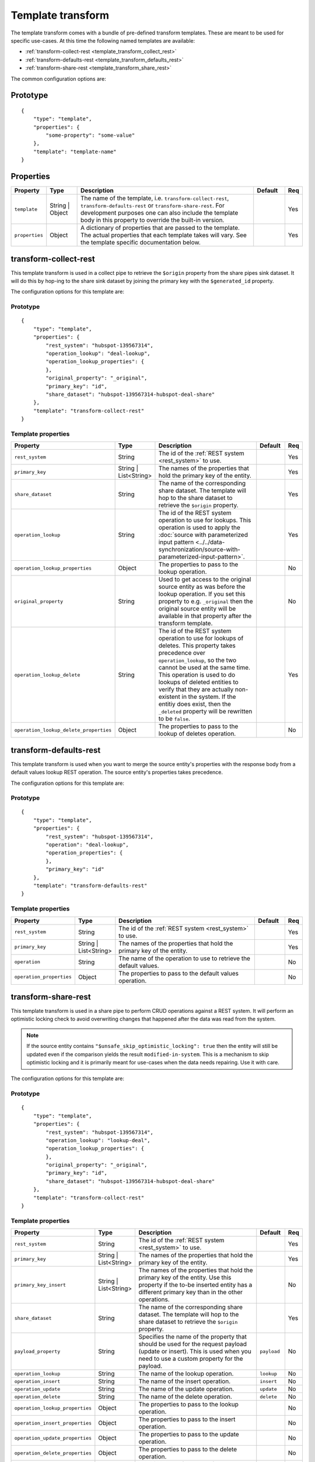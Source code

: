 .. _template_transform:

Template transform
==================

The template transform comes with a bundle of pre-defined transform templates. These are meant to be used for specific use-cases. At this time the following named templates are available:

- :ref:`transform-collect-rest <template_transform_collect_rest>`
- :ref:`transform-defaults-rest <template_transform_defaults_rest>`
- :ref:`transform-share-rest <template_transform_share_rest>`

The common configuration options are:

Prototype
---------

::

   {
       "type": "template",
       "properties": {
           "some-property": "some-value"
       },
       "template": "template-name"
   }

Properties
----------

.. list-table::
   :header-rows: 1
   :widths: 10, 10, 60, 10, 3

   * - Property
     - Type
     - Description
     - Default
     - Req

   * - ``template``
     - String | Object
     - The name of the template, i.e. ``transform-collect-rest``, ``transform-defaults-rest`` or ``transform-share-rest``. For development purposes one can also include the template body in this property to override the built-in version.
     -
     - Yes

   * - ``properties``
     - Object
     - A dictionary of properties that are passed to the template. The actual properties that each template takes will vary. See the template specific documentation below.
     -
     - Yes

.. _template_transform_collect_rest:

transform-collect-rest
----------------------

This template transform is used in a collect pipe to retrieve the ``$origin`` property from the share pipes sink dataset. It will do this by hop-ing to the share sink dataset by joining the primary key with the ``$generated_id`` property.

The configuration options for this template are:

Prototype
~~~~~~~~~

::

   {
       "type": "template",
       "properties": {
           "rest_system": "hubspot-139567314",
           "operation_lookup": "deal-lookup",
           "operation_lookup_properties": {
           },
           "original_property": "_original",
           "primary_key": "id",
           "share_dataset": "hubspot-139567314-hubspot-deal-share"
       },
       "template": "transform-collect-rest"
   }

Template properties
~~~~~~~~~~~~~~~~~~~

.. list-table::
   :header-rows: 1
   :widths: 10, 10, 60, 10, 3

   * - Property
     - Type
     - Description
     - Default
     - Req

   * - ``rest_system``
     - String
     - The id of the :ref:`REST system <rest_system>` to use.
     -
     - Yes

   * - ``primary_key``
     - String | List<String>
     - The names of the properties that hold the primary key of the entity.
     -
     - Yes

   * - ``share_dataset``
     - String
     - The name of the corresponding share dataset. The template will hop to the share dataset to retrieve the ``$origin`` property.
     -
     - Yes

   * - ``operation_lookup``
     - String
     - The id of the REST system operation to use for lookups. This operation is used to apply the :doc:`source with parameterized input pattern <../../data-synchronization/source-with-parameterized-input-pattern>`.
     -
     - Yes

   * - ``operation_lookup_properties``
     - Object
     - The properties to pass to the lookup operation.
     -
     - No

   * - ``original_property``
     - String
     - Used to get access to the original source entity as was before the lookup operation. If you set this property to e.g. ``_original`` then the original source entity will be available in that property after the transform template.
     -
     - No

   * - ``operation_lookup_delete``
     - String
     - The id of the REST system operation to use for lookups of deletes. This property takes precedence over ``operation_lookup``, so the two cannot be used at the same time. This operation is used to do lookups of deleted entities to verify that they are actually non-existent in the system. If the entitiy does exist, then the ``_deleted`` property will be rewritten to be ``false``.
     -
     - Yes

   * - ``operation_lookup_delete_properties``
     - Object
     - The properties to pass to the lookup of deletes operation.
     -
     - No


.. _template_transform_defaults_rest:

transform-defaults-rest
-----------------------

This template transform is used when you want to merge the source entity's properties with the response body from a default values lookup REST operation. The source entity's properties takes precedence.

The configuration options for this template are:

Prototype
~~~~~~~~~

::

   {
       "type": "template",
       "properties": {
           "rest_system": "hubspot-139567314",
           "operation": "deal-lookup",
           "operation_properties": {
           },
           "primary_key": "id"
       },
       "template": "transform-defaults-rest"
   }

Template properties
~~~~~~~~~~~~~~~~~~~

.. list-table::
   :header-rows: 1
   :widths: 10, 10, 60, 10, 3

   * - Property
     - Type
     - Description
     - Default
     - Req

   * - ``rest_system``
     - String
     - The id of the :ref:`REST system <rest_system>` to use.
     -
     - Yes

   * - ``primary_key``
     - String | List<String>
     - The names of the properties that hold the primary key of the entity.
     -
     - Yes

   * - ``operation``
     - String
     - The name of the operation to use to retrieve the default values.
     -
     - No

   * - ``operation_properties``
     - Object
     - The properties to pass to the default values operation.
     -
     - No


.. _template_transform_share_rest:

transform-share-rest
----------------------

This template transform is used in a share pipe to perform CRUD operations against a REST system. It will perform an optimistic locking check to avoid overwriting changes that happened after the data was read from the system.

.. NOTE::

   If the source entity contains ``"$unsafe_skip_optimistic_locking": true`` then the entity will still be updated even if the comparison yields the result ``modified-in-system``. This is a mechanism to skip optimistic locking and it is primarily meant for use-cases when the data needs repairing. Use it with care.

The configuration options for this template are:

Prototype
~~~~~~~~~

::

   {
       "type": "template",
       "properties": {
           "rest_system": "hubspot-139567314",
           "operation_lookup": "lookup-deal",
           "operation_lookup_properties": {
           },
           "original_property": "_original",
           "primary_key": "id",
           "share_dataset": "hubspot-139567314-hubspot-deal-share"
       },
       "template": "transform-collect-rest"
   }

Template properties
~~~~~~~~~~~~~~~~~~~

.. list-table::
   :header-rows: 1
   :widths: 10, 10, 60, 10, 3

   * - Property
     - Type
     - Description
     - Default
     - Req

   * - ``rest_system``
     - String
     - The id of the :ref:`REST system <rest_system>` to use.
     -
     - Yes

   * - ``primary_key``
     - String | List<String>
     - The names of the properties that hold the primary key of the entity.
     -
     - Yes

   * - ``primary_key_insert``
     - String | List<String>
     - The names of the properties that hold the primary key of the entity. Use this property if the to-be inserted entity has a different primary key than in the other operations.
     -
     - No

   * - ``share_dataset``
     - String
     - The name of the corresponding share dataset. The template will hop to the share dataset to retrieve the ``$origin`` property.
     -
     - Yes

   * - ``payload_property``
     - String
     - Specifies the name of the property that should be used for the request payload (update or insert). This is used when you need to use a custom property for the payload.
     - ``payload``
     - No

   * - ``operation_lookup``
     - String
     - The name of the lookup operation.
     - ``lookup``
     - No

   * - ``operation_insert``
     - String
     - The name of the insert operation.
     - ``insert``
     - No

   * - ``operation_update``
     - String
     - The name of the update operation.
     - ``update``
     - No

   * - ``operation_delete``
     - String
     - The name of the delete operation.
     - ``delete``
     - No

   * - ``operation_lookup_properties``
     - Object
     - The properties to pass to the lookup operation.
     -
     - No

   * - ``operation_insert_properties``
     - Object
     - The properties to pass to the insert operation.
     -
     - No

   * - ``operation_update_properties``
     - Object
     - The properties to pass to the update operation.
     -
     - No

   * - ``operation_delete_properties``
     - Object
     - The properties to pass to the delete operation.
     -
     - No

   * - ``lookup_allowed_status_codes``
     - String
     - Override the default value for the ``allowed_status_codes`` for the lookup operation. Restricting the status codes will make the pipe fail for the excluded status codes.
     - ``100-599``
     - No

   * - ``insert_allowed_status_codes``
     - String
     - Override the default value for the ``allowed_status_codes`` for the insert operation. Restricting the status codes will make the pipe fail for the excluded status codes.
     - ``100-599``
     - No

   * - ``update_allowed_status_codes``
     - String
     - Override the default value for the ``allowed_status_codes`` for the update operation. Restricting the status codes will make the pipe fail for the excluded status codes.
     - ``100-599``
     - No

   * - ``delete_allowed_status_codes``
     - String
     - Override the default value for the ``allowed_status_codes`` for the delete operation. Restricting the status codes will make the pipe fail for the excluded status codes.
     - ``100-599``
     - No

   * - ``rules``
     - Object
     - A dictionary of DTL named rules. This can be used to implement the ``lookup_rewrite``, ``lookup_rewrite_based_on`` and ``lookup_rewrite_update`` named rules, which when defined will be used to rewrite the lookup response body. The ``lookup_rewrite`` named rule is used as a fallback if ``lookup_rewrite_based_on`` or ``lookup_rewrite_update`` is not specified. ``lookup_rewrite_based_on`` is used to rewrite the lookup response before it is used to create the ``$based_on_lookup`` value. ``lookup_rewrite_update`` is used to rewrite the lookup response before using it for client side patching  (see ``client_side_patching``).
     -
     - No

   * - ``rewrite_rules_payload``
     - Object
     - A dictionary of DTL named rules. This can be used to implement the ``rewrite_update_payload`` and ``rewrite_insert_payload`` named rules, which when defined will be used to rewrite the update and insert request payloads. The rule is passed the ``_S.`` entity and the original source entity can be found in ``_S.$source``. These rules take precedence over the ``$payload`` property. It can also include other named rules referenced directly or indirectly by the base rules. The rule should return a dict with the new payload inside the ``$payload`` property.
     
       It can also be used to implement the ``rewrite_update_payload_after_patch`` named rule which will rewrite the update payload after client-side patching is performed. The rule is passed an entity which contains the client-side patched payload in ``_S._payload``. The original source entity can be found in ``_R._S.$source``. 
     -
     - No

   * - ``rewrite_rules_lookup``
     - Object
     - A dictionary of DTL named rules. This can be used to implement the ``rewrite_lookup`` named rule, which when defined will be used to rewrite the lookup response body. It can also include other named rules referenced directly or indirectly by the base rule. The rule is passed the ``_S.`` entity returned from the lookup.
     -
     - No

   * - ``rewrite_rules_mutation``
     - Object
     - A dictionary of DTL named rules. This can be used to implement the ``rewrite_update``, ``rewrite_insert`` and ``rewrite_delete`` named rules, which when defined will be used to rewrite the update, insert and delete responses. It can also include other named rules referenced directly or indirectly by the base rules. The rule is passed the ``_S.`` entity returned from the mutation (i.e. update, insert or delete).
     -
     - No

   * - ``client_side_patching``
     - Boolean
     - If set to ``true`` then the update payload will be built from the result of the lookup operation and then patched with the actual payload. The use-case for this is when the REST operation does not support patching, but instead requires a complete payload to be sent.
     - ``false``
     - No

Special entity properties
~~~~~~~~~~~~~~~~~~~~~~~~~

.. list-table::
   :header-rows: 1
   :widths: 10, 10, 60, 10

   * - Property
     - Type
     - Description
     - Req

   * - ``$payload``
     - Object
     - If you want to customize the request payload for the update and insert REST operations then put the customized request payload value into the ``$payload`` property.
     - No
